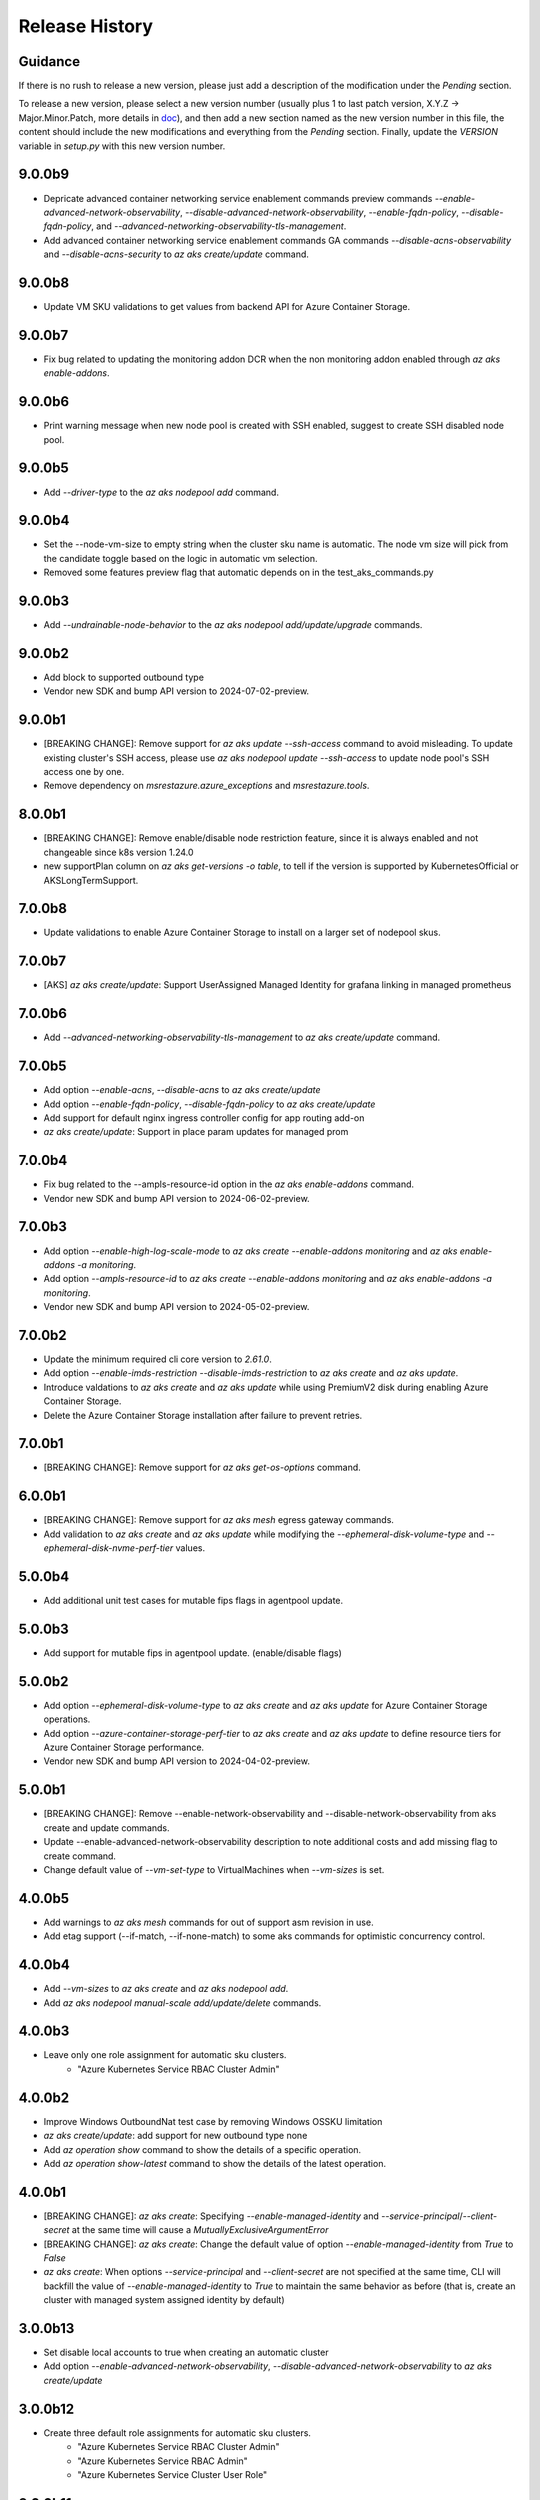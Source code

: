 .. :changelog:

Release History
===============

Guidance
++++++++
If there is no rush to release a new version, please just add a description of the modification under the *Pending* section.

To release a new version, please select a new version number (usually plus 1 to last patch version, X.Y.Z -> Major.Minor.Patch, more details in `\doc <https://semver.org/>`_), and then add a new section named as the new version number in this file, the content should include the new modifications and everything from the *Pending* section. Finally, update the `VERSION` variable in `setup.py` with this new version number.

9.0.0b9
+++++++
* Depricate advanced container networking service enablement commands preview commands `--enable-advanced-network-observability`, `--disable-advanced-network-observability`, `--enable-fqdn-policy`, `--disable-fqdn-policy`, and `--advanced-networking-observability-tls-management`.
* Add advanced container networking service enablement commands GA commands `--disable-acns-observability` and `--disable-acns-security` to `az aks create/update` command.

9.0.0b8
+++++++
* Update VM SKU validations to get values from backend API for Azure Container Storage.

9.0.0b7
+++++++
* Fix bug related to updating the monitoring addon DCR when the non monitoring addon enabled through `az aks enable-addons`.

9.0.0b6
+++++++
* Print warning message when new node pool is created with SSH enabled, suggest to create SSH disabled node pool.

9.0.0b5
+++++++
* Add `--driver-type` to the `az aks nodepool add` command.

9.0.0b4
+++++++
* Set the --node-vm-size to empty string when the cluster sku name is automatic. The node vm size will pick from the candidate toggle based on the logic in automatic vm selection.
* Removed some features preview flag that automatic depends on in the test_aks_commands.py

9.0.0b3
+++++++
* Add `--undrainable-node-behavior` to the `az aks nodepool add/update/upgrade` commands.

9.0.0b2
+++++++
* Add block to supported outbound type
* Vendor new SDK and bump API version to 2024-07-02-preview.

9.0.0b1
+++++++
* [BREAKING CHANGE]: Remove support for `az aks update --ssh-access` command to avoid misleading. To update existing cluster's SSH access, please use `az aks nodepool update --ssh-access` to update node pool's SSH access one by one.
* Remove dependency on `msrestazure.azure_exceptions` and `msrestazure.tools`.

8.0.0b1
+++++++
* [BREAKING CHANGE]: Remove enable/disable node restriction feature, since it is always enabled and not changeable since k8s version 1.24.0
* new supportPlan column on `az aks get-versions -o table`, to tell if the version is supported by KubernetesOfficial or AKSLongTermSupport.

7.0.0b8
+++++++
* Update validations to enable Azure Container Storage to install on a larger set of nodepool skus.

7.0.0b7
+++++++
* [AKS] `az aks create/update`: Support UserAssigned Managed Identity for grafana linking in managed prometheus

7.0.0b6
+++++++
* Add `--advanced-networking-observability-tls-management` to `az aks create/update` command.

7.0.0b5
+++++++
* Add option `--enable-acns`, `--disable-acns` to `az aks create/update`
* Add option `--enable-fqdn-policy`, `--disable-fqdn-policy` to `az aks create/update`
* Add support for default nginx ingress controller config for app routing add-on
* `az aks create/update`: Support in place param updates for managed prom

7.0.0b4
++++++++
* Fix bug related to the --ampls-resource-id option in the `az aks enable-addons` command.
* Vendor new SDK and bump API version to 2024-06-02-preview.

7.0.0b3
++++++++
* Add option `--enable-high-log-scale-mode` to `az aks create --enable-addons monitoring` and `az aks enable-addons -a monitoring`.
* Add option `--ampls-resource-id` to `az aks create --enable-addons monitoring` and `az aks enable-addons -a monitoring`.
* Vendor new SDK and bump API version to 2024-05-02-preview.

7.0.0b2
++++++++
* Update the minimum required cli core version to `2.61.0`.
* Add option `--enable-imds-restriction --disable-imds-restriction` to `az aks create` and `az aks update`.
* Introduce valdations to `az aks create` and `az aks update` while using PremiumV2 disk during enabling Azure Container Storage.
* Delete the Azure Container Storage installation after failure to prevent retries.

7.0.0b1
++++++++
* [BREAKING CHANGE]: Remove support for `az aks get-os-options` command.

6.0.0b1
++++++++
* [BREAKING CHANGE]: Remove support for `az aks mesh` egress gateway commands.
* Add validation to `az aks create` and `az aks update` while modifying the `--ephemeral-disk-volume-type` and `--ephemeral-disk-nvme-perf-tier` values.

5.0.0b4
++++++++
* Add additional unit test cases for mutable fips flags in agentpool update.

5.0.0b3
++++++++
* Add support for mutable fips in agentpool update. (enable/disable flags)

5.0.0b2
++++++++
* Add option `--ephemeral-disk-volume-type` to `az aks create` and `az aks update` for Azure Container Storage operations.
* Add option `--azure-container-storage-perf-tier` to `az aks create` and `az aks update` to define resource tiers for Azure Container Storage performance.
* Vendor new SDK and bump API version to 2024-04-02-preview.

5.0.0b1
++++++++
* [BREAKING CHANGE]: Remove --enable-network-observability and --disable-network-observability from aks create and update commands.
* Update --enable-advanced-network-observability description to note additional costs and add missing flag to create command.
* Change default value of `--vm-set-type` to VirtualMachines when `--vm-sizes` is set.


4.0.0b5
++++++++
* Add warnings to `az aks mesh` commands for out of support asm revision in use.
* Add etag support (--if-match, --if-none-match) to some aks commands for optimistic concurrency control.

4.0.0b4
++++++++
* Add `--vm-sizes` to `az aks create` and `az aks nodepool add`.
* Add `az aks nodepool manual-scale add/update/delete` commands.

4.0.0b3
+++++++
* Leave only one role assignment for automatic sku clusters.
    * "Azure Kubernetes Service RBAC Cluster Admin"

4.0.0b2
+++++++
* Improve Windows OutboundNat test case by removing Windows OSSKU limitation
* `az aks create/update`: add support for new outbound type none
* Add `az operation show` command to show the details of a specific operation.
* Add `az operation show-latest` command to show the details of the latest operation.

4.0.0b1
+++++++
* [BREAKING CHANGE]: `az aks create`: Specifying `--enable-managed-identity` and `--service-principal`/`--client-secret` at the same time will cause a `MutuallyExclusiveArgumentError`
* [BREAKING CHANGE]: `az aks create`: Change the default value of option `--enable-managed-identity` from `True` to `False`
* `az aks create`: When options `--service-principal` and `--client-secret` are not specified at the same time, CLI will backfill the value of `--enable-managed-identity` to `True` to maintain the same behavior as before (that is, create an cluster with managed system assigned identity by default)

3.0.0b13
++++++++
* Set disable local accounts to true when creating an automatic cluster
* Add option `--enable-advanced-network-observability`, `--disable-advanced-network-observability` to `az aks create/update`

3.0.0b12
++++++++
* Create three default role assignments for automatic sku clusters.
    * "Azure Kubernetes Service RBAC Cluster Admin"
    * "Azure Kubernetes Service RBAC Admin"
    * "Azure Kubernetes Service Cluster User Role"

3.0.0b11
++++++++
* Add `--enable-static-egress-gateway` to `az aks create` and `az aks update`.
* Add `--disable-static-egress-gateway` to `az aks update` command.
* Add `--gateway-prefix-size` to `az aks nodepool create` command.
* Add `Gateway` mode to agentpool mode enum.

3.0.0b10
++++++++
* Support to enable azure monitor profile when the sku name is automatic.
* Vendor new SDK and bump API version to 2024-03-02-preview.
* Add option `WindowsAnnual` to `--os-sku` for `az aks nodepool add`.
* Add option `--enable-force-upgrade`, `--disable-force-upgrade` and `--upgrade-override-until` to `az aks upgrade`.

3.0.0b9
+++++++
* Support to enable azure container insight monitoring when the sku name is automatic.
* Add AKSHTTPCustomFeatures=Microsoft.ContainerService/AKS-PrometheusAddonPreview to test_aks_automatic_sku.

3.0.0b8
+++++++
* Ignore invalid ip error for `--api-server-authorized-ip-ranges`.

3.0.0b7
+++++++
* Support `--yes` for `az aks mesh upgrade rollback` and `az aks mesh upgrade complete` commands.
* Correct the property disable_outbound_nat in windows_profile and add UT.
* Minimise the roles needed to introduce for Elastic SAN for enabling Azure Container Storage with elasticSan storagepool type.

3.0.0b6
+++++++
* Add `--enable-azure-monitor-app-monitoring` to the `az aks create` command.
* Add `--enable-azure-monitor-app-monitoring` and `--disable-azure-monitor-app-monitoring` to the `az aks update` command.

3.0.0b5
+++++++
* Add `--bootstrap-artifact-source` and `--bootstrap-container-registry-resource-id` to `az aks update`.

3.0.0b4
+++++++
* Fix the issue that option `--uptime-sla` is ignored in command `az aks create`.
* Fix the issue that option `--uptime-sla` and `--no-uptime-sla` are ignored in command `az aks update`.

3.0.0b3
+++++++
* Add `--nodepool-initialization-taints` to `az aks create` and `az aks update`.
* Add `--bootstrap-artifact-source` and `--bootstrap-container-registry-resource-id` to `az aks create`.

3.0.0b2
+++++++
* Add `--sku` to the `az aks create` command.
* Add `--sku` to the `az aks update` command.
* Support cluster service health probe mode by `--cluster-service-load-balancer-health-probe-mode {Shared, Servicenodeport}`


3.0.0b1
+++++++
* [BREAKING CHANGE] Remove support for nodeSelector for egress gateway for `az aks mesh` command.

2.0.0b8
+++++++
* Add `az aks check-network outbound` command to check outbound network from nodes.
* Update the minimum required cli core version to `2.56.0` (actually since `2.0.0b7`).

2.0.0b7
+++++++
* Support reset default value for loadbalancer profile and natgateway profile
* Vendor new SDK and bump API version to 2024-02-02-preview.

2.0.0b6
+++++++
* Fix the resource allocated after disabling ephemeralDisk storagepool type for option `all` in azure container storage.

2.0.0b5
+++++++
* Add support to enable and disable a single type of storagepool using `--enable-azure-container-storage` and `--disable-azure-container-storage` respectively.
* Add support to define the resource allocation to Azure Container Storage applications based on the type of node pools used and storagepools enabled.

2.0.0b4
+++++++
* Add `--enable-vtpm` to `az aks create`, `az aks nodepool add` and `az aks nodepool update`.
* Add `--disable-vtpm` to the `az aks nodepool update` command.
* Add `--enable-secure-boot` to `az aks create`, `az aks nodepool add` and `az aks nodepool update`.
* Add `--disable-secure-boot` to the `az aks nodepool update` command.

2.0.0b3
+++++++
* Add parameter to set revision `--revision` for the Azure Service Mesh addon while creating AKS cluster.
* Fix for `az aks mesh get-upgrades` command panic response when ASM addon is not enabled.

2.0.0b2
+++++++
* Add `--pod-ip-allocation-mode` to `az aks create` and `az aks nodepool` commands.

2.0.0b1
+++++++
* [BREAKING CHANGE] Replace `guardrails` parameters with `safeguards`.
* Implicitly enable istio when ingress or egress gateway is enabled for Azure Service Mesh.
* Add `az aks nodepool delete-machines` command.
* Update `az aks approuting zone` command to support private dns zones.
* Vendor new SDK and bump API version to 2024-01-02-preview.

1.0.0b6
+++++++
* Vendor new SDK and bump API version to 2023-11-02-preview.
* Add `--ssh-access` to the `az aks create` command.
* Add `--ssh-access` to the `az aks update` command.
* Add `--ssh-access` to the `az aks nodepool add` command.
* Add `--ssh-access` to the `az aks nodepool update` command.
* Implicitly enable istio when ingress or egress gateway is enabled for Azure Service Mesh.
* Add `az aks nodepool delete-machines` command.

1.0.0b5
+++++++
* Add `--enable-ai-toolchain-operator` to `az aks create` and `az aks update`.
* Add `--disable-ai-toolchain-operator` to the `az aks update` command.
* Refactor azure service mesh related code to meet cli style requirements.

1.0.0b4
+++++++
* Fix for `az aks approuting update` command not working when `monitoring` addon is enabled.

1.0.0b3
+++++++
* Change the format for az aks machine commands to separate the ipv4, ipv6 columns
* Deprecate the alias "-r" of parameter --source-resource-id in `az aks trustedaccess rolebinding create`

1.0.0b2
+++++++
* Add --skip-gpu-driver-install option to node pool property in `az aks nodepool add`.

1.0.0b1
+++++++
* Add `--enable-addon-autoscaling` and `--disable-addon-autoscaling` to the `az aks update` command.
* Add `--enable-addon-autoscaling` to the `az aks create` command.
* Add `--ip-families` to the `az aks update` command.

0.5.174
+++++++
* Fix the response format for `az aks mesh get-revisions` and `az aks mesh get-upgrades`.
* Fix for `az aks approuting update` command failing on granting keyvault permissions to managed identity.
* Replace Workload Identity related functions with stable version.

0.5.173
+++++++
* Add warning when stopping a private link cluster.

0.5.172
+++++++
* Fix for regression issue with `az aks create --enable-addon` command for enabling App Routing
* Vendor new SDK and bump API version to 2023-10-02-preview.
* Update the enum for `--os-sku` in command `az aks nodepool update` to only accept the expected Ubuntu and AzureLinux OSSKUs.
* Update description `az aks update` and remove description about outbound ip limit.

0.5.171
+++++++
* Fix the issue that the value passed by option `--os-sku` in command `az aks nodepool update` is not processed.

0.5.170
+++++++
* Add `az aks approuting` and `az aks approuting zone` commands for managing App Routing.
* Add `--os-sku` to the `az aks nodepool update` command.
* Add `--node-provisioning-mode` to the `az aks update` command.
* Add `--node-provisioning-mode` to the `az aks create` command.
* Add Artifact Streaming enablement option to node pool property in `az aks nodepool add` and `az aks nodepool update`.
* fix a bug in --support-plan handling when doing `az aks update`

0.5.169
+++++++
* Add `--network-plugin` to the `az aks update` command.
* Add the KataCcIsolation option to --workload-runtime.
* Update "VirtualMachines" agent pool type as Public Preview feature.
* Add --disable-network-observability to `az aks update` cluster command.
* Add `--node-soak-duration` to the `az aks nodepool add/update/upgrade` commands.
* Add `--drain-timeout` to the `az aks nodepool add/update/upgrade` commands (already in [azure-cli](https://github.com/Azure/azure-cli/pull/27475)).


0.5.168
+++++++
* Add `--enable-image-integrity` to the `az aks update` command.

0.5.167
+++++++
* Vendor new SDK and bump API version to 2023-09-02-preview.
* Fix the default storagepool name value created for Azure Container Storage.
* Ensure the correct nodepool name is picked and labelled by Azure Container Storage while installing with `az aks create`.

0.5.166
+++++++
* Add `--network-policy` to the `az aks update` command.

0.5.165
+++++++
* Rearrange the storagepool SKU related helm values set for Azure Container Storage.

0.5.164
+++++++
* Add option `--enable-azure-container-storage` and supporting options `--storage-pool-name`, `--storage-pool-type`, `--storage-pool-sku`, `--storage-pool-size` for `az aks create` and `az aks update`. `az aks update` also supports `--azure-container-storage-nodepools` option.
* Add option `--disable-azure-container-storage` to `az aks create` and `az aks update`.

0.5.163
+++++++
* Add `get-upgrades` and `get-revisions` to the `az aks mesh` command.
* Add `az aks mesh upgrade` commands to manage upgrades for Azure Service Mesh.

0.5.162
+++++++
* Replace Image Cleaner related functions with stable version.
* Vendor new SDK and bump API version to 2023-08-02-preview.
* Update the operation/method used in following commands as the put/delete operations have been changed to long running operations
    * `az aks trustedaccess rolebinding create`
    * `az aks trustedaccess rolebinding update`
    * `az aks trustedaccess rolebinding delete`

0.5.161
+++++++
* Support `premium` cluster sku tier in `az aks create` and `az aks update` commands
* Add option `--k8s-support-plan` to `az aks create` and `az aks update` commands
* Add `az aks machine list` command to fetch list of machines in an agentpool.
* Add `az aks machine show` command to fetch information about a specific machine in an agentpool.

0.5.160
+++++++
* Custom ips and managed ips can be assigned to aks cluster outbound resources

0.5.159
+++++++
* Revert `az aks copilot` Command

0.5.158
+++++++
* Add `enable-egress-gateway` and `disable-egress-gateway` to the `az aks mesh` command.

0.5.157
+++++++
* Add `--disable-workload-identity` to the `az aks update` command.

0.5.156
+++++++
* Add `az aks copilot` command to start a chat with the Azure Kubernetes Service expert. API keys for OpenAI or Azure are required.

0.5.155
+++++++
* Add `--enable-cost-analysis` and `--disable-cost-analysis` to the `az aks update` command.
* Add `--enable-cost-analysis` to the `az aks create` command.

0.5.154
+++++++
* Vendor new SDK and bump API version to 2023-07-02-preview.
* [Breaking Change] Remove option `--upgrade-settings` from `az aks update` command, use option `--enable-force-upgrade` and `--disable-force-upgrade` instead.
* [Breaking Change] Deprecate option `--dns-zone-resource-id` from `az aks create`, `az aks addon enable`, `az aks addon update` and `az aks enable-addons` commands, use option `--dns-zone-resource-ids` instead.

0.5.153
++++++
* outbound ip, ipprefix and managed ips in loadbalancerProfile should be mutually exclusive

0.5.152
++++++
* move loadbalancer/natgateway util functions to azure-cli and update reference in aks-preview project.
* Update the minimum required cli core version to `2.49.0`.
* Add plugin CA support for `az aks mesh enable` commands for Azure Service Mesh.

0.5.151
+++++++
* Add `--disable-image-integrity` to the `az aks update` command.

0.5.150
+++++++
* Vendor new SDK and bump API version to 2023-06-02-preview.
* Add `--network-dataplane` to the `az aks update` command.
* Support "VirtualMachines" agent pool type to `az aks create --vm-set-type` and `az aks nodepool add --vm-set-type`. This is internal use only, not for public preview.

0.5.149
+++++++
* `az aks addon update`: Fix unexpected error 'Addon "web_application_routing" is not enabled in this cluster' when trying to update the web app routing addon for an managed cluster that already has it enabled.

0.5.148
+++++++
* Add support for option --nodepool-taints to some aks commands
  * aks create
  * aks update

0.5.147
+++++++
* Extend containerinsights --data-collection-settings with new fields "streams" and containerlogv2

0.5.146
+++++++
* Add support for new snapshot command `az aks nodepool snapshot update`

0.5.145
+++++++
* Add support for option --aks-custom-headers to some aks commands
  * aks get-credentials
  * aks nodepool scale
  * aks nodepool update
  * aks enable-addons
  * aks show
  * aks scale

0.5.144
+++++++
* Fix setup network profile with network observability due to incorrect property

0.5.143
+++++++
* Vendor new SDK and bump API version to 2023-05-02-preview.
* Add `--enable-network-observability` flag to `az aks create` and `az aks update`.

0.5.142
+++++++
* Deprecate option names `--enable-azuremonitormetrics` and `--disable-azuremonitormetrics`, use `--enable-azure-monitor-metrics` and `--disable-azure-monitor-metrics` instead, so as to be consistent with the option names in official azure-cli. Fix issue `\#26600 <https://github.com/Azure/azure-cli/issues/26600>`_.

0.5.141
+++++++
* Fix `az aks get-credentials` not using the value set by environment variable `KUBECONFIG`, see issue `\#26444 <https://github.com/Azure/azure-cli-extensions/issues/26444>`_.
* Allow options for specifying guardrails profile arguments

0.5.140
+++++++
* Vendor new SDK and bump API version to 2023-04-02-preview.
* `az aks create` and `az aks enable-addons`: Change the default value of `--enable-msi-auth-for-monitoring` to `true` and add check for airgap clouds for monitoring addon

0.5.139
+++++++
* `az aks create` and `az aks nodepool add`: Add warning message when specifying `--os-sku` to `Mariner` or `CBLMariner`.

0.5.138
+++++++
* Vendor new SDK and bump API version to 2023-03-02-preview.
* fix: don't use current kube_proxy_config on UPDATE
* GA update for Azure Monitor Metrics Addon (managed prometheus metrics) for AKS

0.5.137
+++++++
* Fix role assignment failure caused by the breaking change of default API version bump of the auth SDK

0.5.136
+++++++
* fix: remove uneeded location check for DCR, DCRA in azure monitor metrics addon (aks)
* Refactor: use decorator mode in pod_cidr and network_plugin_mode getters to read from mc only during CREATE

0.5.135
+++++++
* Add `--network-dataplane` flag to `az aks create`.
* Allow updating the pod CIDR and network plugin mode to migrate clusters to Azure CNI Overlay.

0.5.134
+++++++
* Add cluster upgrade settings options `--upgrade-settings`, and `--upgrade-override-until`.

0.5.133
+++++++
* Add `az aks mesh` commands for Azure Service Mesh.
* `az aks create/update`: Replace `--uptime-sla` and `--no-uptime-sla` argument with `--tier` argument.
* Raise a ClientRequestError when creating the same cluster again in command `az aks create`.
* Vendor new SDK and bump API version to 2023-02-02-preview.

0.5.132
+++++++
* Change the short name of option `--source-resource-id` in command `az aks trustedaccess rolebinding create` from `-s` to `-r`.
* Add parameter to enable windows recording rules `--enable-windows-recording-rules` for the Azure Monitor Metrics addon

0.5.131
+++++++
* Allow updating the ssh key value if cluster was created without ssh key

0.5.130
+++++++
* Enable outbound migration from/to udr
* Update description after Azure Keyvault Secrets Provider addon is GA

0.5.129
+++++++
* Vendor new SDK and bump API version to 2023-01-02-preview.
* Mark AAD-legacy properties `--aad-client-app-id`, `--aad-server-app-id` and `--aad-server-app-secret` deprecated

0.5.128
+++++++
* Fix option name `--duration` for command group `az aks maintenanceconfiguration`

0.5.127
+++++++
* Add `--node-os-upgrade-channel <node os upgrade channel>` option for specifying the manner in which the OS on your nodes is updated in `aks create` and `aks update`

0.5.126
+++++++
* Add `--nrg-lockdown-restriction-level <restriction level>` option for chosing the node resource group restriction level in `aks create` and `aks update`
* Raise InvalidArgumentValueError for azure cni + pod_cidr without overlay.

0.5.125
+++++++
* Update the minimum required cli core version to `2.44.0`.
* Support for data collection settings to the AKS Monitoring addon
* Add `--data-collection-settings` option in aks create and aks enable-addons

0.5.124
+++++++
* Update command group `az aks maintenanceconfiguration` to support the creation of dedicated maintenance configurations:
  * *aksManagedAutoUpgradeSchedule* for scheduled cluster auto-upgrade
  * *aksManagedNodeOSUpgradeSchedule* for scheduled node os auto-upgrade

0.5.123
+++++++
* Add the KataMshvVmIsolation option to --workload-runtime.

0.5.122
+++++++
* Vendor new SDK and bump API version to 2022-11-02-preview.
* Remove the error prompt about "no argument specified" when `--enable-workload-identity=False` is specified.

0.5.121
+++++++
* Remove defender related code after GA, reuse the implementation in azure-cli/acs.
* Remove check_raw_parameters in update code path, reuse the implementation in azure-cli/acs.
* Remove oidc issuer related code after GA, reuse the implementation in azure-cli/acs.
* Fix monitoring addon option `--enable-syslog` for `aks addon enable`.
* Remove deprecated option `--node-zones`, use `--zones` instead.
* Remove gpu instance profile related code after GA, reuse the implementation in azure-cli/acs.
* Remove http proxy config related code after GA, reuse the implementation in azure-cli/acs.

0.5.120
+++++++

* Remove file, blob csi driver and snapshot controller related CSI driver code after GA, reuse the implementation in azure-cli/acs.
* Remove Azure Dedicated Host related code after GA, reuse the implementation in azure-cli/acs.
* Remove KMS related code after GA, reuse the implementation in azure-cli/acs.

0.5.119
+++++++

* Add `--custom-ca-trust-certificates` option for custom CA in aks create and aks update
* Update the minimum required cli core version to `2.43.0`.

0.5.118
+++++++

* Support enabling syslog collection in monitoring on AKS clusters with msi auth
* Add `--enable-syslog` option in aks create and aks enable-addons

0.5.117
+++++++

* Add custom transform for custom CA
* Support updating kube-proxy configuration with `az aks update --kube-proxy-config file.json`.

0.5.116
+++++++

* Fix `az aks update` command failing on updating the ssh key value if cluster was created without ssh key, see issue `\#5559 <https://github.com/Azure/azure-cli-extensions/issues/5559>`_.
* Mark "--enable-pod-security-policy" deprecated.
* Deny create request if binding existed for command "trustedaccess rolebinding create".
* Support AAD clusters for "az aks kollect".
* Vendor new SDK and bump API version to 2022-10-02-preview.

0.5.115
+++++++

* Support node public IPTags by `az aks create` and `az aks nodepool add`.

0.5.114
+++++++

* Fix `az aks create` and `az aks nodepool add` commands failing on adding nodepool with managed ApplicationSecurityGroups.

0.5.113
+++++++

* Fix workload identity update error after oidc issure GA in azure-cli.
* Fix `az aks update` command failing on SP-based cluster blocked by validation in AzureMonitorMetrics Addon, see issue `\#5488 <https://github.com/Azure/azure-cli-extensions/issues/5488>`_.
* Fix `az aks update` command failing on changes not related to outbound type conversion, see issue `\#24430 https://github.com/Azure/azure-cli/issues/24430>`_.

0.5.112
+++++++

* Add `--outbound-type` to update managed cluster command.

0.5.111
+++++++

* Support updating SSH public key with `az aks update --ssh-key-value`.

0.5.110
+++++++

* Add `--nodepool-asg-ids` and `--nodepool-allowed-host-ports` flags for enabling NSGControl. Related commands:
  * `az aks create`
  * `az aks nodepool add`
  * `az aks nodepool update`

0.5.109
+++++++

* Add --enable-cilium-dataplane flag for creating a cluster that uses Cilium as the networking dataplane.

0.5.108
+++++++

* Vendor new SDK and bump API version to 2022-09-02-preview.

0.5.107
+++++++

* Add `--disable-windows-outbound-nat` for `az aks nodepool add` to add a Windows agent pool which the Windows OutboundNAT is disabled.

0.5.106
+++++++

* Add support for AzureMonitorMetrics Addon (managed prometheus metrics in public preview) for AKS

0.5.105
+++++++

* Add support to create cluster with kube-proxy configuration via `az aks create --kube-proxy-config file.json`
* Update to use 2022-08-03-preview api version.

0.5.104
+++++++

* Add support to upgrade or update cluster with managed cluster snapshot. Command is
    * `az aks upgrade --cluster-snapshot-id <snapshot-id>`
    * `az aks update --cluster-snapshot-id <snapshot-id>`

0.5.103
+++++++

* Add load-balancer-backend-pool-type to create and update api.

0.5.102
+++++++

* Add --enable-vpa/--disable-vpa to enable/disable vertical pod autoscaler feature.

0.5.101
+++++++

* Fix `az aks draft` command crashed on windows during binary check, see issue `\#5336 <https://github.com/Azure/azure-cli-extensions/issues/5336>`_.
* Vendor new SDK and bump API version to 2022-08-02-preview.

0.5.100
+++++++

* Remove unused import to avoid failure in Python3.6, see issue `\#5303 <https://github.com/Azure/azure-cli-extensions/issues/5303>`_.

0.5.99
++++++

* Fix DRAFT CLI to 0.0.22.
* Fix the URL for Download.

0.5.98
++++++

* Fix auto download issue for Draft CLI.
* Remove host and certificates as draft tools update command no longer uses it.

0.5.97
++++++

* Add support for apiserver vnet integration public cluster.

0.5.96
++++++

* Add support for enabling ImageCleaner with `--enable-image-cleaner` flag.
* Add sub-command `operation-abort` for `az aks` and `az aks nodepool` to support canceling the previous operation.

0.5.95
++++++

* Add `--enable-node-restriction`/`--disable-node-restriction` to enable/disable node restriction feature
* Update the minimum required cli core version to `2.38.0` (actually since `0.5.92`).
* Add new value `Mariner` for option `--os-sku` in `az aks create` and `az aks nodepool add`.

0.5.94
++++++

* [BREAKING CHANGE] Since the service no longer supports updating source resource id for role binding, so remove --source-resource-id of `aks trustedaccess rolebinding update` command.
* Change the acceptable values of the `--roles` option to comma-seperated.
    * az aks trustedaccess rolebinding create
    * az aks trustedaccess rolebinding update
* Upgrade `az aks kollect` command to use Periscope version 0.0.10 supporting enhanced Windows log collection.
* Vendor new SDK and bump API version to 2022-07-02-preview.

0.5.93
++++++

* Fix for "'Namespace' object has no attribute 'nodepool_name' error" in command `az aks nodepool wait`, see issue `\#23468 <https://github.com/Azure/azure-cli/issues/23468>`_.

0.5.92
++++++

* Move Azure KeyVault KMS to GA.
* Support disabling Azure KeyVault KMS.
* Vendor new SDK and bump API version to 2022-06-02-preview.

0.5.91
++++++

* Fix compatibility issue when enabling Microsoft Defender via aks-preview.
    * az aks create
    * az aks update

0.5.90 (NOT RELEASED)
+++++++++++++++++++++

* Skip this version due to conflict.

0.5.89
++++++

* Fix for the az aks addon list command to return enable:true, if virtual-node addon is enabled for the AKS cluster.

0.5.88
++++++

* AKS Monitoring MSI Auth related code imported from Azure CLI to reuse the code between aks-preview and Azure CLI.

0.5.87
++++++

* Fix snapshot not resolved according to the subscriptions field in the `--snapshot-id`` option.

0.5.86
++++++

* Support network plugin mode for enabling Azure CNI Overlay preview feature.

0.5.85
++++++

* Add support for Blob csi driver.

0.5.84 (NOT RELEASED)
+++++++++++++++++++++

* Skip this version due to conflict.

0.5.83
++++++

* Update the minimum required cli core version to `2.37.0`.
* Enable v2 decorator pattern.
* Fix container name inconsistency for private clusters in kollect command.
* Temp fix for properties missing in KMS profile in update scenario.

0.5.82
++++++

* Support Key Vault with private link when enabling Azure KeyVault KMS.

0.5.81
++++++

* Add Trusted Access Role Binding commands
    * az aks trustedaccess rolebinding create
    * az aks trustedaccess rolebinding update
    * az aks trustedaccess rolebinding list
    * az aks trustedaccess rolebinding show
    * az aks trustedaccess rolebinding delete
* Fix: Remove permission prompt when saving config file to symlink with `az aks get-credentials`.

0.5.80
++++++

* Fix the value of option --zones not being transmitted correctly for `az aks nodepool add`, see issue `\#4953 <https://github.com/Azure/azure-cli-extensions/issues/4953>`_.

0.5.79
++++++

* Add support for KEDA workload auto-scaler.
* Fix `az aks addon list`, `az aks addon list-available` and `az aks addon show` commands when dealing with the web application routing addon.
* Vendor new SDK and bump API version to 2022-05-02-preview.

0.5.78
++++++

* Prompt when disabling CSI Drivers.

0.5.77
++++++

* Add support to pass csi `disk-driver-version` for `az aks create` and `az aks update`.

0.5.76
++++++

* Add support for Custom CA Trust in `az aks create`, `az aks nodepool add`, `az aks nodepool update`.

0.5.75
++++++

* Add support for web application routing.
* Refactor: Removed redundant `--disable-workload-identity` flag. User can disable the workload identity feature by using `--enable-workload-identity False`.

0.5.74
++++++

* Add command `aks trustedaccess role list`.

0.5.73
++++++

* Fix import issues with command group `az aks draft`

0.5.72 (NOT RELEASED)
+++++++++++++++++++++

* First public release for `az aks draft`

0.5.71
++++++

* Fix: Updated validators for options --min-count and --max-count to support specifying values greater than 100. Related commands are
    * `az aks create`
    * `az aks update`
    * `az aks nodepool add`
    * `az aks nodepool update`

0.5.70
++++++

* Fix: Don't update storageProfile if not set.

0.5.69
++++++

* Fix: Raise error when user provides invalid value for `--os-sku`.

0.5.68
++++++

* Add option `Windows2019`, `Windows2022` to `--os-sku` for `az aks nodepool add`.

0.5.67
+++++++++++++++++++++

* Update the minimum required cli core version to `2.35.0`.
* Vendor new SDK and bump API version to 2022-04-02-preview.
* Add support for csi drivers extensibility.
* Add support for apiserver vnet integration.

0.5.66
++++++

* Prompt when no arguments are given to update and nodepool update to see if the customer wants to try goal seek to current settings.

0.5.65
++++++

* Add `--ignore-pod-disruption-budget` flag for `az aks nodepool delete` for ignoring PodDisruptionBudget.

0.5.64
++++++

* Add support for updating kubelet identity. Command is
    * `az aks update --assign-kubelet-identity <kubelelt-identity-resource-id>`

0.5.63
++++++

* Add support to create cluster with managed cluster snapshot. Command is
    * `az aks create --cluster-snapshot-id <snapshot-id>`

0.5.62
++++++

* Add support for managing workload identity feature.

0.5.61
++++++

* Vendor new SDK and bump API version to 2022-03-02-preview.
* Add support for `--format` parameter in `az aks get-credentials` command.

0.5.60
++++++

* BugFix: Keep aad profile in PUT request of ManagedCluster. Modified commands are
    * `az aks scale`
    * `az aks upgrade`
    * `az aks enable-addons`
    * `az aks disable-addons`
    * `az aks addon enable`
    * `az aks addon disable`
    * `az aks addon update`

0.5.59
++++++

* Add support for managed cluster snapshot commands and modify current nodepool snapshot commands.
* Breaking Change: `az aks nodepool snapshot` will be the command to manage nodepool snapshot. `az aks snapshot` is used for managed cluster snapshot instead.

  More specifically, for managed cluster snapshot, it will be

    * `az aks snapshot create`
    * `az aks snapshot delete`
    * `az aks snapshot list`
    * `az aks snapshot show`

  For nodepool snapshot, it will be

    * `az aks nodepool snapshot create`
    * `az aks nodepool snapshot delete`
    * `az aks nodepool snapshot list`
    * `az aks nodepool snapshot show`

0.5.58
++++++

* Vendor new SDK and bump API version to 2022-02-02-preview.
* Add support for enabling Azure KeyVault KMS with `--enable-azure-keyvault-kms` flag.

0.5.57
++++++

* Add support for updating HTTP proxy configuration via `az aks update --http-proxy-config file.json`.

0.5.56
++++++

* Add `--message-of-the-day` flag for `az aks create` and `az aks nodepool add` for Linux message of the day.

0.5.55
++++++

* Add option `none` to `--network-plugin` parameter to skip CNI installation during cluster creation.

0.5.54
++++++

* Add --host-group-id to `az aks create` and `az aks nodepool add` commands to support Azure Dedicated Host Group, which requires registering the feature flag "Microsoft.ContainerService/DedicatedHostGroupPreview".
    * `az aks create --host-group-id`
    * `az aks nodepool add --host-group-id`

0.5.53
++++++

* Update the minimum required cli core version to `2.32.0`.
* Vendor new SDK and bump API version to 2022-01-02-preview.
* Add support for cluster creating with Capacity Reservation Group.
    * `az aks create --crg-id`
* Add support for nodepool adding with Capacity Reservation Group.
    * `az aks nodepool add --crg-id`

0.5.52
++++++

* Add yaml template files to package data to fix issue `\#148 <https://github.com/Azure/aks-periscope/issues/148>`_.
* Add support for using empty string to remove existing nodepool label by `az aks update --nodepool-labels` or `az aks nodepool update --labels`.
* Add support for using empty string to remove existing node taints by `az nodepool update --node-taints`.
* Correct the option for time control in `maintenanceconfiguration` series commands to `hourSlot`.
* GA (General Availability) for the snapshot feature.

0.5.51
++++++

* Add currentKubernetesVersion column for `az aks show --output table`.

0.5.50
++++++

* Add support for enabling OIDC issuer with `--enable-oidc-issuer` flag.

0.5.49
++++++

* Vendor new SDK and bump API version to 2021-11-01-preview.
* Update the minimum required cli core version to `2.31.0`.
* Add support for Alias Minor Version.

0.5.48
++++++

* Fix: `aks update` issue with load balancer profile defaults being set when CLI arguments only include outbound IPs or outbound prefixes.

0.5.47
++++++

* Add support for IPv4/IPv6 dual-stack networking AKS clusters. Commands is
    * `az aks create --pod-cidrs --service-cidrs --ip-families --load-balancer-managed-outbound-ipv6-count`.

0.5.46
++++++

* Vendor new SDK and bump API version to 2021-10-01.

0.5.45
++++++

* Update the minimum required cli core version to `2.30.0`.
* Remove the snapshot name trimming in `az aks snapshot create` command.

0.5.44
++++++

* In AKS Monitoring addon, fix DCR resource naming convention from DCR-<workspaceName> to MSCI-<workspaceName> to make consistent naming across.

0.5.43 (NOT RELEASED)
+++++++++++++++++++++

* Enable the new implementation in command `aks create`.

0.5.42
++++++

* Update the minimum required cli core version to `2.27.0`.
* Fix default value behavior for pod identity exception pod labels in upgrade/scale calls.

0.5.41
++++++

* Fix default value behavior for pod identity exception pod labels.

0.5.40
++++++

* Update the minimum required cli core version to `2.23.0`.
* Add support for new snapshot commands.
    * `az aks snapshot create`
    * `az aks snapshot delete`
    * `az aks snapshot list`
    * `az aks snapshot show`
* Add --snapshot-id to creating/upgrading commands.
    * `az aks create --snapshot-id`
    * `az aks nodepool add --snapshot-id`
    * `az aks nodepool upgrade --snapshot-id`

0.5.39
++++++

* Add commands for agentpool start stop feature.

0.5.38
++++++

* Add parameter `--rotation-poll-interval` for Azure Keyvault Secrets Provider Addon.

0.5.37
++++++

* Add Windows gMSA v2 support. Add parameters `--enable-windows-gmsa`, `--gmsa-dns-server` and `--gmsa-root-domain-name`.

0.5.36
++++++

* Vendor new SDK and bump API version to 2021-09-01.

0.5.35
++++++

* Add support for multi-instance GPU configuration (`--gpu_instance_profile`) in `az aks create` and `az aks nodepool add`.

0.5.34
++++++

* Add support for WASM nodepools (`--workload-runtime WasmWasi`) in `az aks create` and `az aks nodepool add`.

0.5.33
++++++

* Add support for new addon commands
    * `az aks addon list`
    * `az aks addon list-available`
    * `az aks addon show`
    * `az aks addon enable`
    * `az aks addon disable`
    * `az aks addon update`
* Refactored code to bring addon specific functionality into a separate file.

0.5.32
++++++

* Update to use 2021-08-01 api-version.

0.5.31
++++++

* Add support for new outbound types: 'managedNATGateway' and 'userAssignedNATGateway'.

0.5.30
++++++

* Add preview support for setting scaleDownMode field on nodepools. Requires registering the feature flag "Microsoft.ContainerService/AKS-ScaleDownModePreview" for setting the value to "Deallocate".

0.5.29
++++++

* Fix update (failed due to "ERROR: (BadRequest) Feature Microsoft.ContainerService/AutoUpgradePreview is not enabled" even when autoupgrade was not specified).
* Add podMaxPids argument for kubelet-config.

0.5.28
++++++

* Vendor new SDK and bump API version to 2021-07-01.

0.5.27
++++++

* GA private cluster public FQDN feature, breaking change to replace create parameter `--enable-public-fqdn` with `--disable-public-fqdn` since now it's enabled by default for private cluster during cluster creation.

0.5.26
++++++

* Correct containerLogMaxSizeMb to containerLogMaxSizeMB in customized kubelet config.

0.5.25
++++++

* Add support for http proxy.

0.5.24
++++++

* * Add "--aks-custom-headers" for "az aks nodepool upgrade".

0.5.23
++++++

* Fix issue that `maintenanceconfiguration add` subcommand cannot work.

0.5.22
++++++

* Fix issue in dcr template.

0.5.21
++++++

* Fix issue when disable monitoring on an AKS cluster would fail in regions where Data Collection Rules are not enabled

0.5.20
++++++

* Support enabling monitoring on AKS clusters with msi auth
* Add `--enable-msi-auth-for-monitoring` option in aks create and aks enable-addons

0.5.19
++++++

* Remove azure-defender from list of available addons to install via `az aks enable-addons` command

0.5.18
++++++

* Fix issue with node config not consuming logging settings

0.5.17
++++++

* Add parameter '--enable-ultra-ssd' to enable UltraSSD on agent node pool

0.5.16
++++++

* Vendor SDK using latest swagger with optional query parameter added
* Support private cluster public fqdn feature

0.5.15
++++++

* Vendor new SDK and bump API version to 2021-05-01.

0.5.14
++++++

* Add os-sku argument for cluster and nodepool creation

0.5.13
++++++

* Add compatible logic for the track 2 migration of resource dependence

0.5.12
++++++

* Add --enable-azure-rbac and --disable-azure-rbac in aks update
* Support disabling local accounts
* Add addon `azure-defender` to list of available addons under `az aks enable-addons` command

0.5.11
++++++

* Add get OS options support
* Fix wrong behavior when enabling pod identity addon for cluster with addon enabled

0.5.10
++++++

* Add `--binding-selector` to AAD pod identity add sub command
* Support using custom kubelet identity
* Support updating Windows password
* Add FIPS support to CLI extension

0.5.9
+++++

* Display result better for `az aks command invoke`, while still honor output option
* Fix the bug that checking the addon profile whether it exists

0.5.8
+++++

* Vendor new SDK and bump API version to 2021-03-01.

0.5.7
+++++

* Add command invoke for run-command feature

0.5.6
+++++

* Fix issue that assigning identity in another subscription will fail

0.5.5
+++++

* Add support for Azure KeyVault Secrets Provider as an AKS addon

0.5.4
+++++

* Add operations of maintenance configuration

0.5.3
+++++

* Add `--enable-pod-identity-with-kubenet` for enabling AAD Pod Identity in Kubenet cluster
* Add `--fqdn-subdomain parameter` to create private cluster with custom private dns zone scenario

0.5.2
+++++

* Add support for node public IP prefix ID '--node-public-ip-prefix-id'

0.5.1
+++++

* Vendor new SDK and bump API version to 2021-02-01.

0.5.0
+++++

* Modify addon confcom behavior to only enable SGX device plugin by default.
* Introducte argument '--enable-sgx-quotehelper'
* Breaking Change: remove argument '--diable-sgx-quotehelper'.

0.4.73
++++++

* Vendor new SDK and bump API version to 2020-12-01.
* Add argument '--enable-encryption-at-host'

0.4.72
+++++++

* Add --no-uptime-sla
* Create MSI clusters by default.

0.4.71
+++++++

* Add support using custom private dns zone resource id for parameter '--private-dns-zone'

0.4.70
+++++++

* Revert to use CLIError to be compatible with azure cli versions < 2.15.0

0.4.69
+++++++

* Add argument 'subnetCIDR' to replace 'subnetPrefix' when using ingress-azure addon.

0.4.68
+++++++

* Add support for AAD Pod Identity resources configuration in Azure CLI.

0.4.67
++++++

* Add support for node configuration when creating cluster or agent pool.
* Support private DNS zone for AKS private cluster.
* Vendor new SDK and bump API version to 2020-11-01.

0.4.66
++++++

* Add support for GitOps as an AKS addon
* Update standard load balancer (SLB) max idle timeout from 120 to 100 minutes

0.4.65
++++++

* Honor addon names defined in Azure CLI
* Add LicenseType support for Windows
* Remove patterns for adminUsername and adminPassword in WindowsProfile

0.4.64
++++++

* Add support for Open Service Mesh as an AKS addon
* Add support to get available upgrade versions for an agent pool in AKS

0.4.63
++++++

* Vendor new SDK and bump API version to 2020-09-01.
* Support Start/Stop cluster feature in preview
* Support ephemeral OS functionality
* Add new properties to the autoscaler profile: max-empty-bulk-delete, skip-nodes-with-local-storage, skip-nodes-with-system-pods, expander, max-total-unready-percentage, ok-total-unready-count and new-pod-scale-up-delay
* Fix case sensitive issue for AKS dashboard addon
* Remove PREVIEW from azure policy addon

0.4.62
++++++

* Add support for enable/disable confcom (sgx) addon.

0.4.61
++++++

* Fix AGIC typo and remove preview label from VN #2141
* Set network profile when using basic load balancer. #2137
* Fix bug that compare float number with 0 #2213

0.4.60
++++++

* Fix regression due to a change in the azure-mgmt-resource APIs in CLI 2.10.0

0.4.59
++++++

* Support bring-your-own VNET scenario for MSI clusters which use user assigned identity in control plane.

0.4.58
++++++

* Added clearer error message for invalid addon names

0.4.57
++++++

* Support "--assign-identity" for specifying an existing user assigned identity for control plane's usage in MSI clusters.

0.4.56
++++++

* Support "--enable-aad" for "az aks update" to update an existing RBAC-enabled non-AAD cluster to the new AKS-managed AAD experience

0.4.55
++++++

* Add "--enable-azure-rbac" for enabling Azure RBAC for Kubernetes authorization

0.4.54
++++++

* Support "--enable-aad" for "az aks update" to update an existing AAD-Integrated cluster to the new AKS-managed AAD experience

0.4.53
++++++

* Add --ppg for "az aks create" and "az aks nodepool add"
* Vendor new SDK and bump API version to 2020-06-01.

0.4.52
++++++

* Add --uptime-sla for az aks update

0.4.51
++++++

* Remove --appgw-shared flag from AGIC addon
* Handle role assignments for AGIC addon post-cluster creation
* Support --yes for "az aks upgrade"
* Revert default VM SKU to Standard_DS2_v2

0.4.50
++++++

* Add "--max-surge" for az aks nodepool add/update/upgrade

0.4.49
++++++

* Fix break in get-versions since container service needs to stay on old api.

0.4.48
++++++

* Fix issues of storage account name for az aks kollect

0.4.47
++++++

* Add "--node-image-only" for "az aks nodepool upgrade" and "az aks upgrade"".

0.4.46
++++++

* Fix issues for az aks kollect on private clusters

0.4.45
++++++

* Add "--aks-custom-headers" for "az aks nodepool add" and "az aks update"

0.4.44
++++++

* Fix issues with monitoring addon enabling with CLI versions 2.4.0+

0.4.43
++++++

* Add support for VMSS node public IP.

0.4.38
++++++

* Add support for AAD V2.

0.4.37
++++++

* Added slb outbound ip fix

0.4.36
++++++

* Added --uptime-sla for paid service

0.4.35
++++++

* Added support for creation time node labels

0.4.34
++++++

* Remove preview flag for private cluster feature.

0.4.33
++++++

* Adding az aks get-credentials --context argument

0.4.32
++++++

* Adding support for user assigned msi for monitoring addon.

0.4.31
++++++

* Fixed a regular agent pool creation bug.

0.4.30
++++++

* Remove "Low" option from --priority
* Add "Spot" option to --priority
* Add float value option "--spot-max-price" for Spot Pool
* Add "--cluster-autoscaler-profile" for configuring autoscaler settings

0.4.29
++++++

* Add option '--nodepool-tags for create cluster'
* Add option '--tags' for add or update node pool

0.4.28
++++++

* Add option '--outbound-type' for create
* Add options '--load-balancer-outbound-ports' and '--load-balancer-idle-timeout' for create and update

0.4.27
++++++

* Fixed aks cluster creation error

0.4.26
++++++

* Update to use 2020-01-01 api-version
* Support cluster creation with server side encryption using customer managed key

0.4.25
++++++

* List credentials for different users via parameter `--user`

0.4.24
++++++

* added custom header support

0.4.23
++++++

* Enable GA support of apiserver authorized IP ranges via parameter `--api-server-authorized-ip-ranges` in `az aks create` and `az aks update`

0.4.21
++++++

* Support cluster certificate rotation operation using `az aks rotate-certs`
* Add support for `az aks kanalyze`

0.4.20
++++++

* Add commands '--zones' and '-z' for availability zones in aks

0.4.19
++++++

* Refactor and remove a custom way of getting subscriptions

0.4.18
++++++

* Update to use 2019-10-01 api-version

0.4.17
++++++

* Add support for public IP per node during node pool creation
* Add support for taints during node pool creation
* Add support for low priority node pool

0.4.16
++++++

* Add support for `az aks kollect`
* Add support for `az aks upgrade --control-plane-only`

0.4.15
++++++

* Set default cluster creation to SLB and VMSS

0.4.14
++++++

* Add support for using managed identity to manage cluster resource group

0.4.13
+++++++

* Rename a few options for ACR integration, which includes
  * Rename `--attach-acr <acr-name-or-resource-id>` in `az aks create` command, which allows for attach the ACR to AKS cluster.
  * Rename `--attach-acr <acr-name-or-resource-id>` and `--detach-acr <acr-name-or-resource-id>` in `az aks update` command, which allows to attach or detach the ACR from AKS cluster.
* Add "--enable-private-cluster" flag for enabling private cluster on creation.

0.4.12
++++++

* Bring back "enable-vmss" flag  for backward compatibility
* Revert "Set default availability type to VMSS" for backward compatibility
* Revert "Set default load balancer SKU to Standard" for backward compatibility

0.4.11
++++++

* Add support for load-balancer-profile
* Set default availability type to VMSS
* Set default load balancer SKU to Standard

0.4.10
++++++

* Add support for `az aks update --disable-acr --acr <name-or-id>`

0.4.9
+++++

* Use https if dashboard container port is using https

0.4.8
+++++

* Add update support for `--enable-acr` together with `--acr <name-or-id>`
* Merge `az aks create --acr-name` into `az aks create --acr <name-or-id>`

0.4.7
+++++

* Add support for `--enable-acr` and `--acr-name`

0.4.4
+++++

* Add support for per node pool auto scaler settings.
* Add `az aks nodepool update` to allow users to change auto scaler settings per node pool.
* Add support for Standard sku load balancer.

0.4.1
+++++

* Add `az aks get-versions -l location` to allow users to see all managed cluster versions.
* Add `az aks get-upgrades` to get all available versions to upgrade.
* Add '(preview)' suffix if kubernetes version is preview when using `get-versions` and `get-upgrades`

0.4.0
+++++

* Add support for Azure policy add-on.

0.3.2
+++++

* Add support of customizing node resource group

0.3.1
+++++

* Add support of pod security policy.

0.3.0
+++++

* Add support of feature `--node-zones`

0.2.3
+++++

* `az aks create/scale --nodepool-name` configures nodepool name, truncated to 12 characters, default - nodepool1
* Don't require --nodepool-name in "az aks scale" if there's only one nodepool

0.2.2
+++++

* Add support of Network Policy when creating new AKS clusters

0.2.1
+++++

* add support of apiserver authorized IP ranges

0.2.0
+++++

* Breaking Change: Set default agentType to VMAS
* opt-in VMSS by --enable-VMSS when creating AKS

0.1.0
+++++

* new feature `enable-cluster-autoscaler`
* default agentType is VMSS
